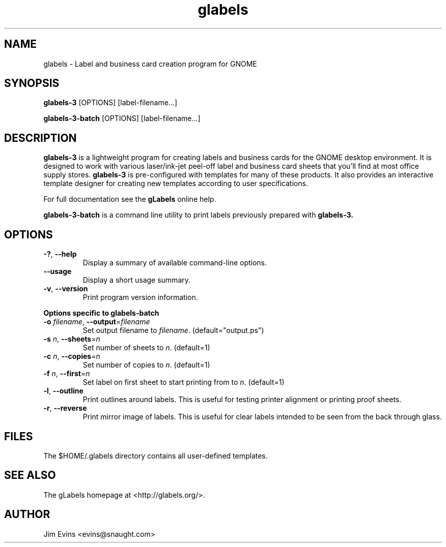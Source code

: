 .TH glabels 1 "Jun 28, 2004"
.SH NAME
glabels \- Label and business card creation program for GNOME
.SH SYNOPSIS
.B glabels-3
.RI [OPTIONS]
.RI [label-filename...]
.sp
.B glabels-3-batch
.RI [OPTIONS]
.RI [label-filename...]
.SH DESCRIPTION
.B glabels-3
is a lightweight program for creating labels and business cards for
the GNOME desktop environment. It is designed to work with various
laser/ink-jet peel-off label and business card sheets that you'll find at most
office supply stores.
.B glabels-3
is pre-configured with templates for many of these products.
It also provides an interactive template designer for creating new
templates according to user specifications.
.PP
For full documentation see the \fBgLabels\fR online help.

.PP
.B glabels-3-batch
is a command line utility to print labels previously prepared with
.B glabels-3.
.SH OPTIONS
.TP
\fB\-?\fR, \fB\-\-help\fR
Display a summary of available command-line options.
.TP
\fB\-\-usage\fR
Display a short usage summary.
.TP
\fB\-v\fR, \fB\-\-version\fR
Print program version information.
.PP
.B Options specific to glabels-batch
.TP
\fB\-o\fR \fIfilename\fR, \fB\-\-output\fR=\fIfilename\fR
Set output filename to \fIfilename\fR. (default="output.ps")
.TP
\fB\-s\fR \fIn\fR, \fB\-\-sheets\fR=\fIn\fR
Set number of sheets to \fIn\fR. (default=1)
.TP
\fB\-c\fR \fIn\fR, \fB\-\-copies\fR=\fIn\fR
Set number of copies to \fIn\fR. (default=1)
.TP
\fB\-f\fR \fIn\fR, \fB\-\-first\fR=\fIn\fR
Set label on first sheet to start printing from to \fIn\fR. (default=1)
.TP
\fB\-l\fR, \fB\-\-outline\fR
Print outlines around labels.  This is useful for testing printer alignment
or printing proof sheets.
.TP
\fB\-r\fR, \fB\-\-reverse\fR
Print mirror image of labels.  This is useful for clear labels intended to be
seen from the back through glass.

.SH FILES
The $HOME/.glabels directory contains all user-defined templates.
.SH SEE ALSO
The gLabels homepage at <http://glabels.org/>.
.SH AUTHOR
Jim Evins <evins@snaught.com>
